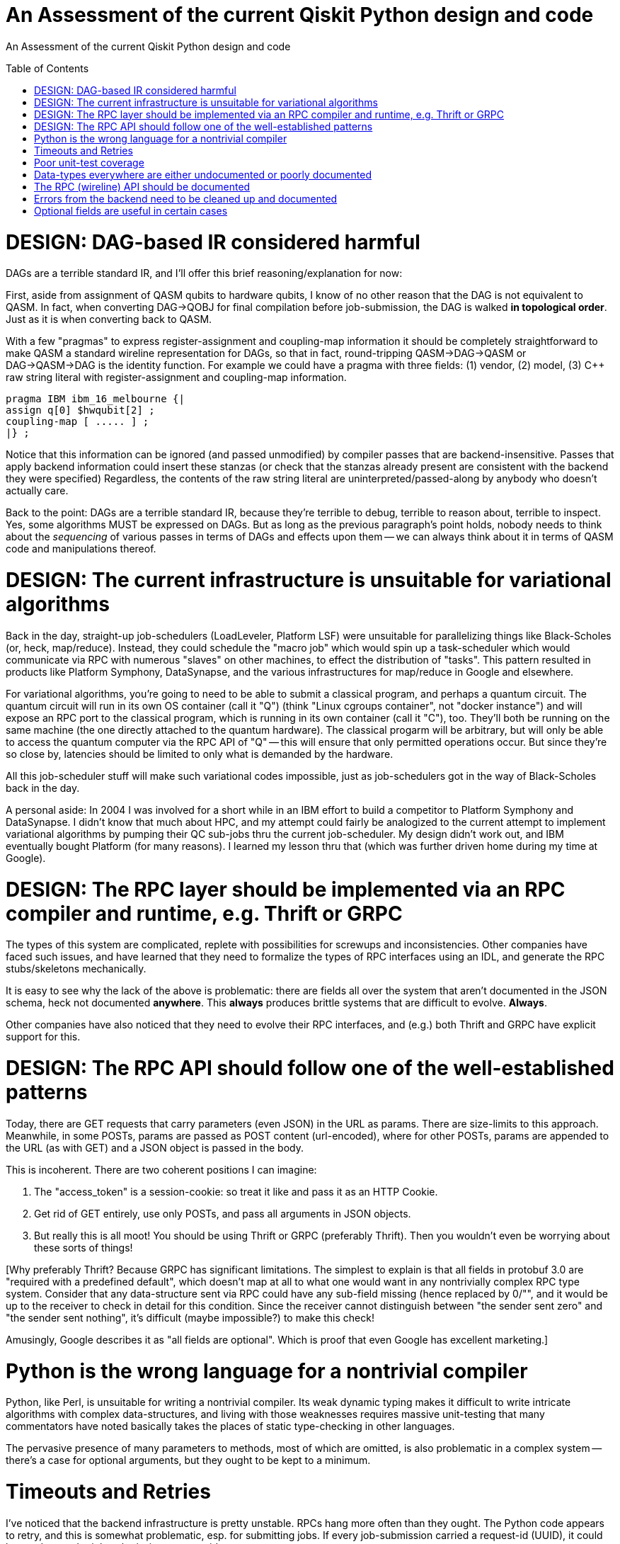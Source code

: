 [[qiskit-assessment]]
= An Assessment of the current Qiskit Python design and code
:toc:
:toc-placement: preamble

An Assessment of the current Qiskit Python design and code

toc::[]

# DESIGN: DAG-based IR considered harmful

DAGs are a terrible standard IR, and I'll offer this 
brief reasoning/explanation for now:

First, aside from assignment of QASM qubits to hardware qubits, I know
of no other reason that the DAG is not equivalent to QASM.  In fact,
when converting DAG->QOBJ for final compilation before job-submission,
the DAG is walked *in topological order*.  Just as it is when
converting back to QASM.

With a few "pragmas" to express register-assignment and coupling-map
information it should be completely straightforward to make QASM a
standard wireline representation for DAGs, so that in fact,
round-tripping QASM->DAG->QASM or DAG->QASM->DAG is the identity
function.  For example we could have a pragma with three fields: (1)
vendor, (2) model, (3) C++ raw string literal with register-assignment
and coupling-map information.

....
pragma IBM ibm_16_melbourne {|
assign q[0] $hwqubit[2] ;
coupling-map [ ..... ] ;
|} ;
....

Notice that this information can be ignored (and passed unmodified) by
compiler passes that are backend-insensitive.  Passes that apply
backend information could insert these stanzas (or check that the
stanzas already present are consistent with the backend they were
specified) Regardless, the contents of the raw string literal are
uninterpreted/passed-along by anybody who doesn't actually care.

Back to the point: DAGs are a terrible standard IR, because they're
terrible to debug, terrible to reason about, terrible to inspect.
Yes, some algorithms MUST be expressed on DAGs.  But as long as the
previous paragraph's point holds, nobody needs to think about the
_sequencing_ of various passes in terms of DAGs and effects upon them
-- we can always think about it in terms of QASM code and
manipulations thereof.

# DESIGN: The current infrastructure is unsuitable for variational algorithms

Back in the day, straight-up job-schedulers (LoadLeveler, Platform
LSF) were unsuitable for parallelizing things like Black-Scholes (or,
heck, map/reduce).  Instead, they could schedule the "macro job" which
would spin up a task-scheduler which would communicate via RPC with
numerous "slaves" on other machines, to effect the distribution of
"tasks".  This pattern resulted in products like Platform Symphony,
DataSynapse, and the various infrastructures for map/reduce in Google
and elsewhere.

For variational algorithms, you're going to need to be able to submit
a classical program, and perhaps a quantum circuit.  The quantum
circuit will run in its own OS container (call it "Q") (think "Linux
cgroups container", not "docker instance") and will expose an RPC port
to the classical program, which is running in its own container (call
it "C"), too.  They'll both be running on the same machine (the one
directly attached to the quantum hardware).  The classical progarm
will be arbitrary, but will only be able to access the quantum
computer via the RPC API of "Q" -- this will ensure that only
permitted operations occur.  But since they're so close by, latencies
should be limited to only what is demanded by the hardware.

All this job-scheduler stuff will make such variational codes
impossible, just as job-schedulers got in the way of Black-Scholes back
in the day.

A personal aside: In 2004 I was involved for a short while in an IBM
effort to build a competitor to Platform Symphony and DataSynapse.  I
didn't know that much about HPC, and my attempt could fairly be
analogized to the current attempt to implement variational algorithms
by pumping their QC sub-jobs thru the current job-scheduler.  My
design didn't work out, and IBM eventually bought Platform (for many
reasons).  I learned my lesson thru that (which was further driven
home during my time at Google).

# DESIGN: The RPC layer should be implemented via an RPC compiler and runtime, e.g. Thrift or GRPC

The types of this system are complicated, replete with possibilities
for screwups and inconsistencies.  Other companies have faced such
issues, and have learned that they need to formalize the types of RPC
interfaces using an IDL, and generate the RPC stubs/skeletons
mechanically.

It is easy to see why the lack of the above is problematic: there are
fields all over the system that aren't documented in the JSON schema,
heck not documented *anywhere*.  This *always* produces brittle
systems that are difficult to evolve. *Always*.

Other companies have also noticed that they need to evolve their RPC
interfaces, and (e.g.) both Thrift and GRPC have explicit support for
this.

# DESIGN: The RPC API should follow one of the well-established patterns

Today, there are GET requests that carry parameters (even JSON) in the
URL as params.  There are size-limits to this approach.  Meanwhile, in
some POSTs, params are passed as POST content (url-encoded), where for
other POSTs, params are appended to the URL (as with GET) and a JSON
object is passed in the body.

This is incoherent.  There are two coherent positions I can imagine:

1. The "access_token" is a session-cookie: so treat it like and pass
it as an HTTP Cookie.

2. Get rid of GET entirely, use only POSTs, and pass all arguments in
JSON objects.

3. But really this is all moot!  You should be using Thrift or GRPC
(preferably Thrift).  Then you wouldn't even be worrying about these
sorts of things!

[Why preferably Thrift?  Because GRPC has significant limitations.
The simplest to explain is that all fields in protobuf 3.0 are
"required with a predefined default", which doesn't map at all to what
one would want in any nontrivially complex RPC type system.  Consider
that any data-structure sent via RPC could have any sub-field missing
(hence replaced by 0/"", and it would be up to the receiver to check
in detail for this condition.  Since the receiver cannot distinguish
between "the sender sent zero" and "the sender sent nothing", it's
difficult (maybe impossible?) to make this check!

Amusingly, Google describes it as "all fields are optional".  Which is
proof that even Google has excellent marketing.]


# Python is the wrong language for a nontrivial compiler

Python, like Perl, is unsuitable for writing a nontrivial compiler.
Its weak dynamic typing makes it difficult to write intricate
algorithms with complex data-structures, and living with those
weaknesses requires massive unit-testing that many commentators have
noted basically takes the places of static type-checking in other
languages.

The pervasive presence of many parameters to methods, most of which
are omitted, is also problematic in a complex system -- there's a case
for optional arguments, but they ought to be kept to a minimum.

# Timeouts and Retries

I've noticed that the backend infrastructure is pretty unstable.  RPCs
hang more often than they ought.  The Python code appears to retry,
and this is somewhat problematic, esp. for submitting jobs.  If every
job-submission carried a request-id (UUID), it could be used to render
job-submission requests idempotent.

Also, the expected (and normal) RPC time is well in excess of 10sec.
This is really bad for a distributed system, b/c we're edging into the
time-range where network and infrastructure errors can be confused
with "the RPC is just taking a little while".  I think the operators
of the backend need to figure out why these RPCs are taking so long --
there's no good reason why any RPC latency in this system should be
greater than a few seconds.  With so few users of the 
current system (200?),
a laptop should be able to handle the RPC traffic.

I'm guessing you have a front-end proxy in front of your app-server.
You need to increase your logging on that proxy, to keep track of RPC
duration, so you can start to figure out why RPCs run long.

# Poor unit-test coverage

There's hardly any unit-testing.  I've stumbled across old
code/function here-and-there, and of course, in the absence of
unit-testing there's no way to tell if that function is supposed to be
used or not.

So many things missing from unit-tests, but one glaring one, is a mock
backend server, so that the entire front-end client stack can be
tested.

This bears repeating: *Dynamically-typed languages require massive
unit-tests to ensure type-safety of the code; this has been observed
by many and, nowadays, is taken as standard practice.*

# Data-types everywhere are either undocumented or poorly documented

I perennially come across:

1. fields in replies from the backend that are either not documented
in the JSON schema

2. fields that were either documented as not optional, but turn out to
be optional, or were present so often that even though undocumented, I
thought they were optional, only to find they're not optional

3. entire reply types that are undocumented.

The most recent example: there is no documentation for the field
"qObjectResult" found in the reply to a "get_job" (which returns a
full job-description with status).  There *is* a file
`result_schema.json` that purports to describe this "qObjectResult"
type, and many of the fields that appear in real replies, appear in
this schema.  But the field "execution_id" (which appears in almost
all replies) is not documented in this schema.

And of course, this schema is referenced in no other schema, even
though the object being (ostensibly) described is a *field* of a
reply, which contains other JSON data.

# The RPC (wireline) API should be documented

It isn't.

# Errors from the backend need to be cleaned up and documented

Here's an example I found this morning.  The RPC is
properly-authenticated (if I supply a proper job-id, it works fine),
but supplying a bad job-id yields an ostensible authorization error:

....
>>> backend._api.get_job('argle')
... lots of output later ...
WARNING:qiskit.providers.ibmq.api.ibmqconnector:Got a 401 code response to /api/Jobs/argle: {"error":{"name":"Error","status":401,"message":"Authorization Required","statusCode":401,"code":"AUTHORIZATION_REQUIRED"}}
Traceback (most recent call last):
  File "<stdin>", line 1, in <module>
  File "/home/chet/Hack/QASM/src/qiskit-terra/qiskit/providers/ibmq/api/ibmqconnector.py", line 606, in get_job
    job = self.req.get(url)
  File "/home/chet/Hack/QASM/src/qiskit-terra/qiskit/providers/ibmq/api/ibmqconnector.py", line 365, in get
    if self._response_good(response):
  File "/home/chet/Hack/QASM/src/qiskit-terra/qiskit/providers/ibmq/api/ibmqconnector.py", line 414, in _response_good
    response.text))
qiskit.providers.ibmq.api.ibmqconnector.ApiError: Got a 401 code response to /api/Jobs/argle: {"error":{"name":"Error","status":401,"message":"Authorization Required","statusCode":401,"code":"AUTHORIZATION_REQUIRED"}}
>>> backend._api.get_job('argle')
....

# Optional fields are useful in certain cases

This may not be one of them.  Or at least, there are far too many
optional fields whose values should be specified by invokers.
